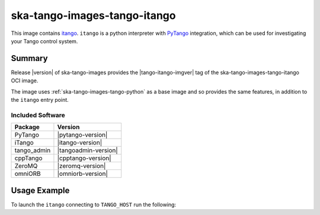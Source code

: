 .. _ska-tango-images-tango-itango:

=============================
ska-tango-images-tango-itango
=============================

This image contains `itango <https://gitlab.com/tango-controls/itango>`_.
``itango`` is a python interpreter with `PyTango
<https://gitlab.com/tango-controls/pytango>`_ integration, which can be used for
investigating your Tango control system.

Summary
-------

Release |version| of ska-tango-images provides the |tango-itango-imgver| tag of
the ska-tango-images-tango-itango OCI image.

The image uses :ref:`ska-tango-images-tango-python` as a base image and so
provides the same features, in addition to the ``itango`` entry point.

Included Software
*****************

.. list-table::
   :header-rows: 1

   * - Package
     - Version
   * - PyTango
     - |pytango-version|
   * - iTango
     - |itango-version|
   * - tango_admin
     - |tangoadmin-version|
   * - cppTango
     - |cpptango-version|
   * - ZeroMQ
     - |zeromq-version|
   * - omniORB
     - |omniorb-version|

Usage Example
-------------

To launch the ``itango`` connecting to ``TANGO_HOST`` run the following:

.. code-block:: bash
   :substitutions:

   docker run --rm -it --env TANGO_HOST=$TANGO_HOST --net=host \
     |oci-registry|/ska-tango-images-tango-itango:|tango-itango-imgver|

